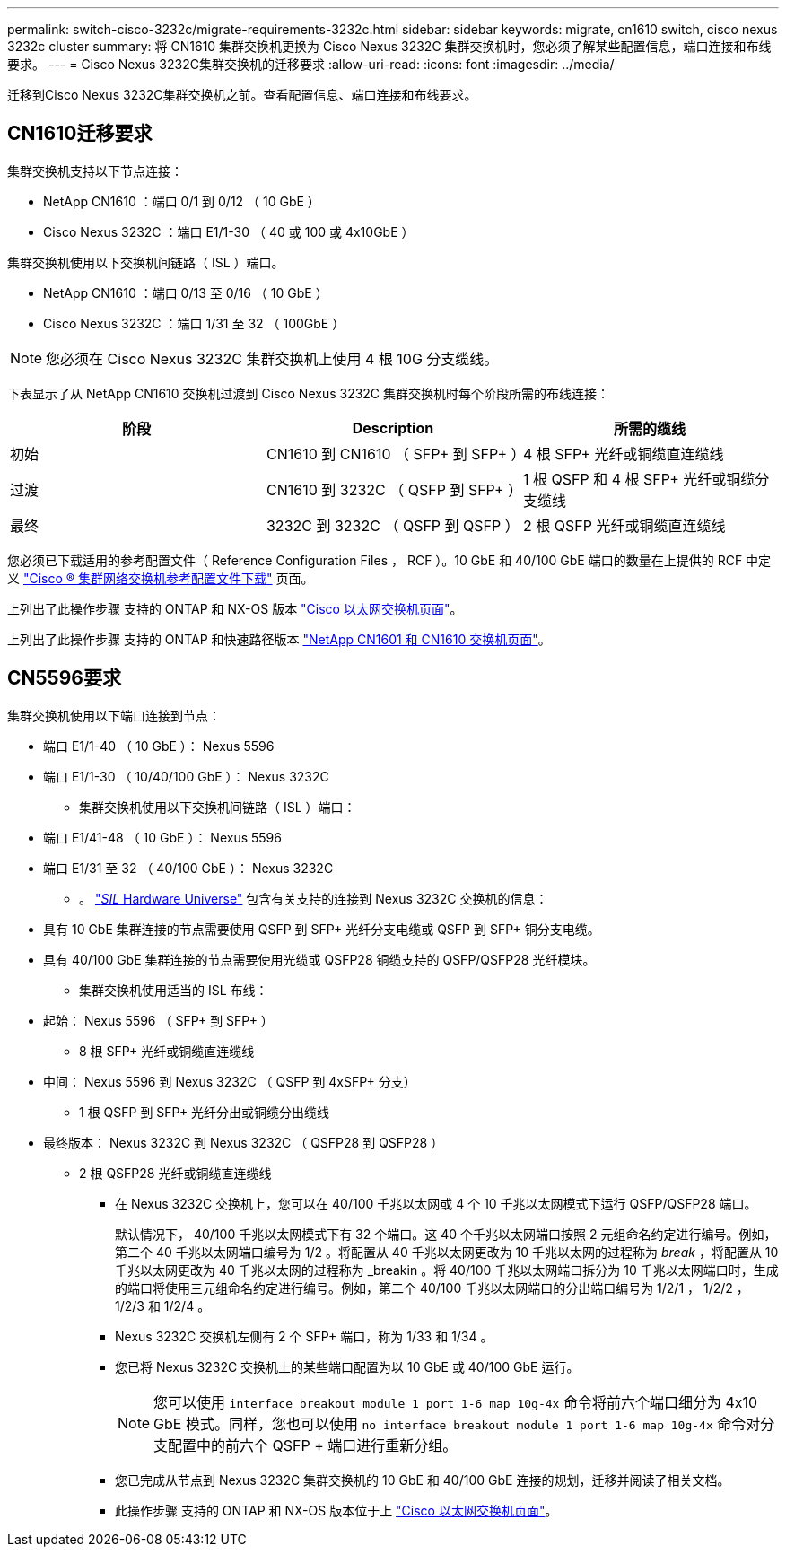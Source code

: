 ---
permalink: switch-cisco-3232c/migrate-requirements-3232c.html 
sidebar: sidebar 
keywords: migrate, cn1610 switch, cisco nexus 3232c cluster 
summary: 将 CN1610 集群交换机更换为 Cisco Nexus 3232C 集群交换机时，您必须了解某些配置信息，端口连接和布线要求。 
---
= Cisco Nexus 3232C集群交换机的迁移要求
:allow-uri-read: 
:icons: font
:imagesdir: ../media/


[role="lead"]
迁移到Cisco Nexus 3232C集群交换机之前。查看配置信息、端口连接和布线要求。



== CN1610迁移要求

集群交换机支持以下节点连接：

* NetApp CN1610 ：端口 0/1 到 0/12 （ 10 GbE ）
* Cisco Nexus 3232C ：端口 E1/1-30 （ 40 或 100 或 4x10GbE ）


集群交换机使用以下交换机间链路（ ISL ）端口。

* NetApp CN1610 ：端口 0/13 至 0/16 （ 10 GbE ）
* Cisco Nexus 3232C ：端口 1/31 至 32 （ 100GbE ）


[NOTE]
====
您必须在 Cisco Nexus 3232C 集群交换机上使用 4 根 10G 分支缆线。

====
下表显示了从 NetApp CN1610 交换机过渡到 Cisco Nexus 3232C 集群交换机时每个阶段所需的布线连接：

|===
| 阶段 | Description | 所需的缆线 


 a| 
初始
 a| 
CN1610 到 CN1610 （ SFP+ 到 SFP+ ）
 a| 
4 根 SFP+ 光纤或铜缆直连缆线



 a| 
过渡
 a| 
CN1610 到 3232C （ QSFP 到 SFP+ ）
 a| 
1 根 QSFP 和 4 根 SFP+ 光纤或铜缆分支缆线



 a| 
最终
 a| 
3232C 到 3232C （ QSFP 到 QSFP ）
 a| 
2 根 QSFP 光纤或铜缆直连缆线

|===
您必须已下载适用的参考配置文件（ Reference Configuration Files ， RCF ）。10 GbE 和 40/100 GbE 端口的数量在上提供的 RCF 中定义 https://mysupport.netapp.com/NOW/download/software/sanswitch/fcp/Cisco/netapp_cnmn/download.shtml["Cisco ® 集群网络交换机参考配置文件下载"^] 页面。

上列出了此操作步骤 支持的 ONTAP 和 NX-OS 版本 link:https://mysupport.netapp.com/NOW/download/software/cm_switches/.html["Cisco 以太网交换机页面"^]。

上列出了此操作步骤 支持的 ONTAP 和快速路径版本 link:http://support.netapp.com/NOW/download/software/cm_switches_ntap/.html["NetApp CN1601 和 CN1610 交换机页面"^]。



== CN5596要求

集群交换机使用以下端口连接到节点：

* 端口 E1/1-40 （ 10 GbE ）： Nexus 5596
* 端口 E1/1-30 （ 10/40/100 GbE ）： Nexus 3232C
+
** 集群交换机使用以下交换机间链路（ ISL ）端口：


* 端口 E1/41-48 （ 10 GbE ）： Nexus 5596
* 端口 E1/31 至 32 （ 40/100 GbE ）： Nexus 3232C
+
** 。 link:https://hwu.netapp.com/["_SIL_ Hardware Universe"^] 包含有关支持的连接到 Nexus 3232C 交换机的信息：


* 具有 10 GbE 集群连接的节点需要使用 QSFP 到 SFP+ 光纤分支电缆或 QSFP 到 SFP+ 铜分支电缆。
* 具有 40/100 GbE 集群连接的节点需要使用光缆或 QSFP28 铜缆支持的 QSFP/QSFP28 光纤模块。
+
** 集群交换机使用适当的 ISL 布线：


* 起始： Nexus 5596 （ SFP+ 到 SFP+ ）
+
** 8 根 SFP+ 光纤或铜缆直连缆线


* 中间： Nexus 5596 到 Nexus 3232C （ QSFP 到 4xSFP+ 分支）
+
** 1 根 QSFP 到 SFP+ 光纤分出或铜缆分出缆线


* 最终版本： Nexus 3232C 到 Nexus 3232C （ QSFP28 到 QSFP28 ）
+
** 2 根 QSFP28 光纤或铜缆直连缆线
+
*** 在 Nexus 3232C 交换机上，您可以在 40/100 千兆以太网或 4 个 10 千兆以太网模式下运行 QSFP/QSFP28 端口。
+
默认情况下， 40/100 千兆以太网模式下有 32 个端口。这 40 个千兆以太网端口按照 2 元组命名约定进行编号。例如，第二个 40 千兆以太网端口编号为 1/2 。将配置从 40 千兆以太网更改为 10 千兆以太网的过程称为 _break_ ，将配置从 10 千兆以太网更改为 40 千兆以太网的过程称为 _breakin 。将 40/100 千兆以太网端口拆分为 10 千兆以太网端口时，生成的端口将使用三元组命名约定进行编号。例如，第二个 40/100 千兆以太网端口的分出端口编号为 1/2/1 ， 1/2/2 ， 1/2/3 和 1/2/4 。

*** Nexus 3232C 交换机左侧有 2 个 SFP+ 端口，称为 1/33 和 1/34 。
*** 您已将 Nexus 3232C 交换机上的某些端口配置为以 10 GbE 或 40/100 GbE 运行。
+
[NOTE]
====
您可以使用 `interface breakout module 1 port 1-6 map 10g-4x` 命令将前六个端口细分为 4x10 GbE 模式。同样，您也可以使用 `no interface breakout module 1 port 1-6 map 10g-4x` 命令对分支配置中的前六个 QSFP + 端口进行重新分组。

====
*** 您已完成从节点到 Nexus 3232C 集群交换机的 10 GbE 和 40/100 GbE 连接的规划，迁移并阅读了相关文档。
*** 此操作步骤 支持的 ONTAP 和 NX-OS 版本位于上 link:http://support.netapp.com/NOW/download/software/cm_switches/.html["Cisco 以太网交换机页面"^]。





